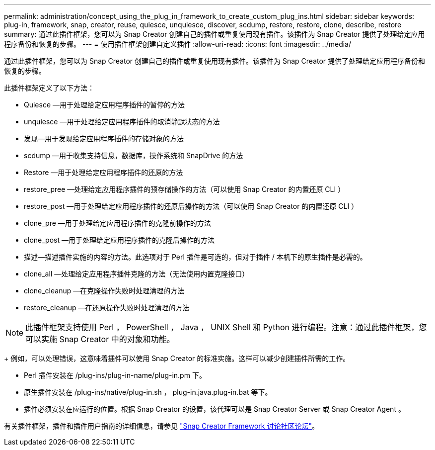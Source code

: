 ---
permalink: administration/concept_using_the_plug_in_framework_to_create_custom_plug_ins.html 
sidebar: sidebar 
keywords: plug-in, framework, snap, creator, reuse, quiesce, unquiesce, discover, scdump, restore, restore, clone, describe, restore 
summary: 通过此插件框架，您可以为 Snap Creator 创建自己的插件或重复使用现有插件。该插件为 Snap Creator 提供了处理给定应用程序备份和恢复的步骤。 
---
= 使用插件框架创建自定义插件
:allow-uri-read: 
:icons: font
:imagesdir: ../media/


[role="lead"]
通过此插件框架，您可以为 Snap Creator 创建自己的插件或重复使用现有插件。该插件为 Snap Creator 提供了处理给定应用程序备份和恢复的步骤。

此插件框架定义了以下方法：

* Quiesce —用于处理给定应用程序插件的暂停的方法
* unquiesce —用于处理给定应用程序插件的取消静默状态的方法
* 发现—用于发现给定应用程序插件的存储对象的方法
* scdump —用于收集支持信息，数据库，操作系统和 SnapDrive 的方法
* Restore —用于处理给定应用程序插件的还原的方法
* restore_pree —处理给定应用程序插件的预存储操作的方法（可以使用 Snap Creator 的内置还原 CLI ）
* restore_post —用于处理给定应用程序插件的还原后操作的方法（可以使用 Snap Creator 的内置还原 CLI ）
* clone_pre —用于处理给定应用程序插件的克隆前操作的方法
* clone_post —用于处理给定应用程序插件的克隆后操作的方法
* 描述—描述插件实施的内容的方法。此选项对于 Perl 插件是可选的，但对于插件 / 本机下的原生插件是必需的。
* clone_all —处理给定应用程序插件克隆的方法（无法使用内置克隆接口）
* clone_cleanup —在克隆操作失败时处理清理的方法
* restore_cleanup —在还原操作失败时处理清理的方法



NOTE: 此插件框架支持使用 Perl ， PowerShell ， Java ， UNIX Shell 和 Python 进行编程。注意：通过此插件框架，您可以实施 Snap Creator 中的对象和功能。

+ 例如，可以处理错误，这意味着插件可以使用 Snap Creator 的标准实施。这样可以减少创建插件所需的工作。

* Perl 插件安装在 /plug-ins/plug-in-name/plug-in.pm 下。
* 原生插件安装在 /plug-ins/native/plug-in.sh ， plug-in.java.plug-in.bat 等下。
* 插件必须安装在应运行的位置。根据 Snap Creator 的设置，该代理可以是 Snap Creator Server 或 Snap Creator Agent 。


有关插件框架，插件和插件用户指南的详细信息，请参见 http://community.netapp.com/t5/Snap-Creator-Framework-Discussions/bd-p/snap-creator-framework-discussions["Snap Creator Framework 讨论社区论坛"]。
